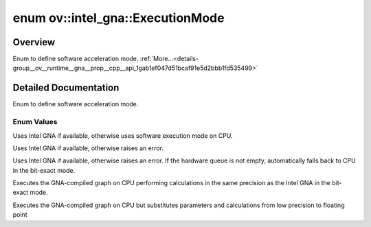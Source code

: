 .. index:: pair: enum; ExecutionMode
.. _doxid-group__ov__runtime__gna__prop__cpp__api_1gab1ef047d51bcaf91e5d2bbb1fd535499:

enum ov::intel_gna::ExecutionMode
=================================

Overview
~~~~~~~~

Enum to define software acceleration mode. :ref:`More...<details-group__ov__runtime__gna__prop__cpp__api_1gab1ef047d51bcaf91e5d2bbb1fd535499>`

.. ref-code-block:: cpp
	:class: doxyrest-overview-code-block

	#include <properties.hpp>

	enum ExecutionMode
	{
	    :ref:`AUTO<doxid-group__ov__runtime__gna__prop__cpp__api_1ggab1ef047d51bcaf91e5d2bbb1fd535499ae1f2d5134ed2543d38a0de9751cf75d9>`             = 0,
	    :ref:`HW<doxid-group__ov__runtime__gna__prop__cpp__api_1ggab1ef047d51bcaf91e5d2bbb1fd535499a4bd2241a3a809d3cc2bb28e951cc183a>`               = 1,
	    :ref:`HW_WITH_SW_FBACK<doxid-group__ov__runtime__gna__prop__cpp__api_1ggab1ef047d51bcaf91e5d2bbb1fd535499a5628dcdf14e39ece06c6ed5297b2a823>` =         2,
	    :ref:`SW_EXACT<doxid-group__ov__runtime__gna__prop__cpp__api_1ggab1ef047d51bcaf91e5d2bbb1fd535499acae42957c2ecdda981ee942aada307ec>`         = 3,
	    :ref:`SW_FP32<doxid-group__ov__runtime__gna__prop__cpp__api_1ggab1ef047d51bcaf91e5d2bbb1fd535499a8ea28d5d5fdd438f63c14d2f4167ddb2>`          = 4,
	};

.. _details-group__ov__runtime__gna__prop__cpp__api_1gab1ef047d51bcaf91e5d2bbb1fd535499:

Detailed Documentation
~~~~~~~~~~~~~~~~~~~~~~

Enum to define software acceleration mode.

Enum Values
-----------

.. _doxid-group__ov__runtime__gna__prop__cpp__api_1ggab1ef047d51bcaf91e5d2bbb1fd535499ae1f2d5134ed2543d38a0de9751cf75d9:
.. index:: pair: enumvalue; AUTO

.. ref-code-block:: cpp
	:class: doxyrest-title-code-block

	AUTO

Uses Intel GNA if available, otherwise uses software execution mode on CPU.

.. _doxid-group__ov__runtime__gna__prop__cpp__api_1ggab1ef047d51bcaf91e5d2bbb1fd535499a4bd2241a3a809d3cc2bb28e951cc183a:
.. index:: pair: enumvalue; HW

.. ref-code-block:: cpp
	:class: doxyrest-title-code-block

	HW

Uses Intel GNA if available, otherwise raises an error.

.. _doxid-group__ov__runtime__gna__prop__cpp__api_1ggab1ef047d51bcaf91e5d2bbb1fd535499a5628dcdf14e39ece06c6ed5297b2a823:
.. index:: pair: enumvalue; HW_WITH_SW_FBACK

.. ref-code-block:: cpp
	:class: doxyrest-title-code-block

	HW_WITH_SW_FBACK

Uses Intel GNA if available, otherwise raises an error. If the hardware queue is not empty, automatically falls back to CPU in the bit-exact mode.

.. _doxid-group__ov__runtime__gna__prop__cpp__api_1ggab1ef047d51bcaf91e5d2bbb1fd535499acae42957c2ecdda981ee942aada307ec:
.. index:: pair: enumvalue; SW_EXACT

.. ref-code-block:: cpp
	:class: doxyrest-title-code-block

	SW_EXACT

Executes the GNA-compiled graph on CPU performing calculations in the same precision as the Intel GNA in the bit-exact mode.

.. _doxid-group__ov__runtime__gna__prop__cpp__api_1ggab1ef047d51bcaf91e5d2bbb1fd535499a8ea28d5d5fdd438f63c14d2f4167ddb2:
.. index:: pair: enumvalue; SW_FP32

.. ref-code-block:: cpp
	:class: doxyrest-title-code-block

	SW_FP32

Executes the GNA-compiled graph on CPU but substitutes parameters and calculations from low precision to floating point

